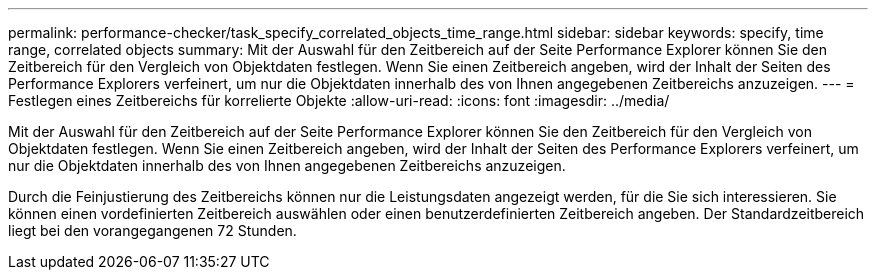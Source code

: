---
permalink: performance-checker/task_specify_correlated_objects_time_range.html 
sidebar: sidebar 
keywords: specify, time range, correlated objects 
summary: Mit der Auswahl für den Zeitbereich auf der Seite Performance Explorer können Sie den Zeitbereich für den Vergleich von Objektdaten festlegen. Wenn Sie einen Zeitbereich angeben, wird der Inhalt der Seiten des Performance Explorers verfeinert, um nur die Objektdaten innerhalb des von Ihnen angegebenen Zeitbereichs anzuzeigen. 
---
= Festlegen eines Zeitbereichs für korrelierte Objekte
:allow-uri-read: 
:icons: font
:imagesdir: ../media/


[role="lead"]
Mit der Auswahl für den Zeitbereich auf der Seite Performance Explorer können Sie den Zeitbereich für den Vergleich von Objektdaten festlegen. Wenn Sie einen Zeitbereich angeben, wird der Inhalt der Seiten des Performance Explorers verfeinert, um nur die Objektdaten innerhalb des von Ihnen angegebenen Zeitbereichs anzuzeigen.

Durch die Feinjustierung des Zeitbereichs können nur die Leistungsdaten angezeigt werden, für die Sie sich interessieren. Sie können einen vordefinierten Zeitbereich auswählen oder einen benutzerdefinierten Zeitbereich angeben. Der Standardzeitbereich liegt bei den vorangegangenen 72 Stunden.
